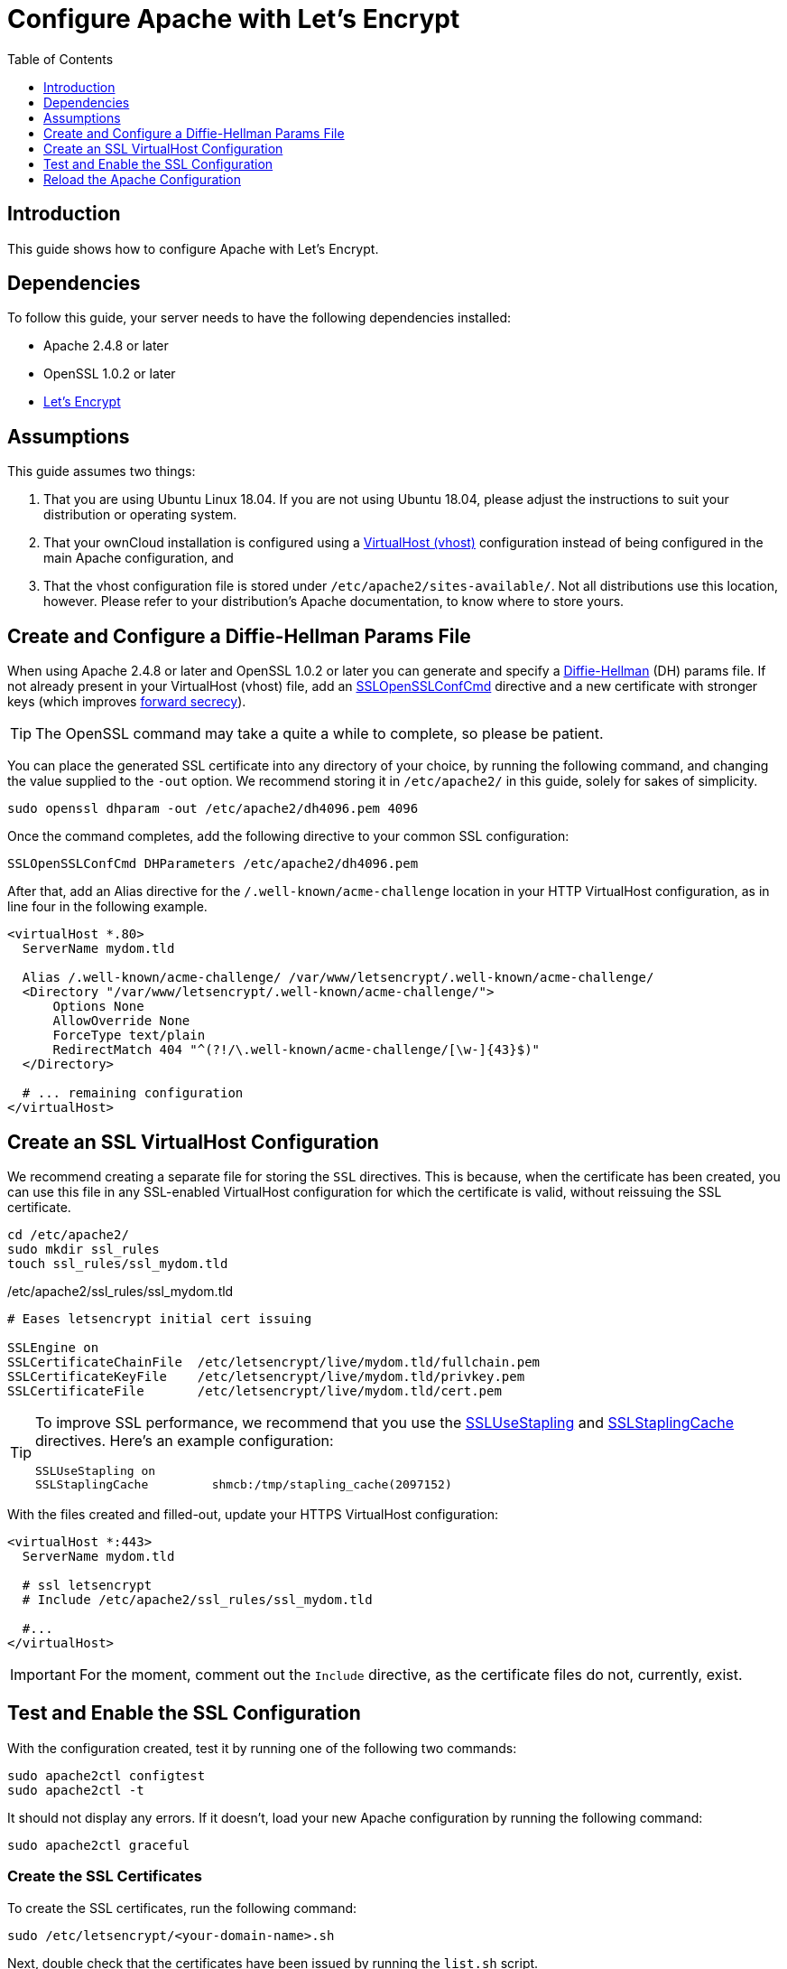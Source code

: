 = Configure Apache with Let's Encrypt
:toc:
:toclevels: 1
:description: Learn how to configure Apache with Let's Encrypt, using Ubuntu Linux 18.04, for use with ownCloud.
:keywords: LetsEncrypt, Apache, SSL, OpenSSL
:diffie-hellman-url: https://en.wikipedia.org/wiki/Diffie–Hellman_key_exchange
:sslopensslconfcmd-url: https://httpd.apache.org/docs/trunk/mod/mod_ssl.html#sslopensslconfcmd
:forward-secrecy-url: https://scotthelme.co.uk/perfect-forward-secrecy/
:sslusestapling-url: https://httpd.apache.org/docs/trunk/mod/mod_ssl.html#sslusestapling
:sslstaplingcache-url: https://httpd.apache.org/docs/trunk/mod/mod_ssl.html#sslstaplingcache
:virtual-host-url: https://httpd.apache.org/docs/2.4/vhosts/examples.html
:letsencrypt-url: https://letsencrypt.org/getting-started/

== Introduction

This guide shows how to configure Apache with Let's Encrypt.

== Dependencies

To follow this guide, your server needs to have the following dependencies installed:

- Apache 2.4.8 or later 
- OpenSSL 1.0.2 or later
- {letsencrypt-url}[Let's Encrypt]

== Assumptions

This guide assumes two things:

. That you are using Ubuntu Linux 18.04. 
  If you are not using Ubuntu 18.04, please adjust the instructions to suit your distribution or operating system.
. That your ownCloud installation is configured using a {virtual-host-url}[VirtualHost (vhost)] configuration instead of being configured in the main Apache configuration, and 
. That the vhost configuration file is stored under `/etc/apache2/sites-available/`. 
  Not all distributions use this location, however. Please refer to your distribution's Apache documentation, to know where to store yours. 

[[create-and-configure-a-diffie-hellman-params-file]]
== Create and Configure a Diffie-Hellman Params File

When using Apache 2.4.8 or later and OpenSSL 1.0.2 or later you can generate and specify a {diffie-hellman-url}[Diffie-Hellman] (DH) params file. 
If not already present in your VirtualHost (vhost) file, add an {sslopensslconfcmd-url}[SSLOpenSSLConfCmd] directive and a new certificate with stronger keys (which improves {forward-secrecy-url}[forward secrecy]). 

TIP: The OpenSSL command may take a quite a while to complete, so please be patient.

You can place the generated SSL certificate into any directory of your choice, by running the following command, and changing the value supplied to the `-out` option. 
We recommend storing it in  `/etc/apache2/` in this guide, solely for sakes of simplicity.

[source,console]
....
sudo openssl dhparam -out /etc/apache2/dh4096.pem 4096
....

Once the command completes, add the following directive to your common SSL configuration:

[source,apacheconf]
----
SSLOpenSSLConfCmd DHParameters /etc/apache2/dh4096.pem
----

After that, add an Alias directive for the `/.well-known/acme-challenge` location in your HTTP VirtualHost configuration, as in line four in the following example.

[source,apacheconf]
----
<virtualHost *.80>
  ServerName mydom.tld

  Alias /.well-known/acme-challenge/ /var/www/letsencrypt/.well-known/acme-challenge/
  <Directory "/var/www/letsencrypt/.well-known/acme-challenge/">
      Options None
      AllowOverride None
      ForceType text/plain
      RedirectMatch 404 "^(?!/\.well-known/acme-challenge/[\w-]{43}$)"
  </Directory>

  # ... remaining configuration
</virtualHost>
----

[[create-an-ssl-virtualhost-configuration]]
== Create an SSL VirtualHost Configuration

We recommend creating a separate file for storing the `SSL` directives.
This is because, when the certificate has been created, you can use this file in any SSL-enabled VirtualHost configuration for which the certificate is valid, without reissuing the SSL certificate.

....
cd /etc/apache2/
sudo mkdir ssl_rules
touch ssl_rules/ssl_mydom.tld
....

./etc/apache2/ssl_rules/ssl_mydom.tld
[source,apacheconf]
----
# Eases letsencrypt initial cert issuing

SSLEngine on
SSLCertificateChainFile  /etc/letsencrypt/live/mydom.tld/fullchain.pem
SSLCertificateKeyFile    /etc/letsencrypt/live/mydom.tld/privkey.pem
SSLCertificateFile       /etc/letsencrypt/live/mydom.tld/cert.pem
----

[TIP]
====
To improve SSL performance, we recommend that you use the {sslusestapling-url}[SSLUseStapling] and {sslstaplingcache-url}[SSLStaplingCache] directives. 
Here's an example configuration:

[source,console]
....
SSLUseStapling on
SSLStaplingCache         shmcb:/tmp/stapling_cache(2097152)
....
====

With the files created and filled-out, update your HTTPS VirtualHost configuration:

[source,apacheconf]
----
<virtualHost *:443>
  ServerName mydom.tld

  # ssl letsencrypt
  # Include /etc/apache2/ssl_rules/ssl_mydom.tld

  #...
</virtualHost>
----

IMPORTANT: For the moment, comment out the `Include` directive, as the certificate files do not, currently, exist.

[[test-and-enable-the-ssl-configuration]]
== Test and Enable the SSL Configuration

With the configuration created, test it by running one of the following two commands:

[source,console]
....
sudo apache2ctl configtest
sudo apache2ctl -t 
....

It should not display any errors. 
If it doesn't, load your new Apache configuration by running the following command:

[source,console]
....
sudo apache2ctl graceful
....

[[creating-ssl-certificates]]
=== Create the SSL Certificates

To create the SSL certificates, run the following command:

[source,console]
....
sudo /etc/letsencrypt/<your-domain-name>.sh
....

Next, double check that the certificates have been issued by running the `list.sh` script.

....
sudo /etc/letsencrypt/list.sh
....

If successful, you will see output similar to that below when the command completes:

[source,console]
....
Saving debug log to /var/log/letsencrypt/letsencrypt.log

-------------------------------------------------------------------------------
Found the following certs:
  Certificate Name: mydom.tld
    Domains: mydom.tld
    Expiry Date: 2018-06-18 10:57:18+00:00 (VALID: 89 days)
    Certificate Path: /etc/letsencrypt/live/mydom.tld/fullchain.pem
    Private Key Path: /etc/letsencrypt/live/mydom.tld/privkey.pem
-------------------------------------------------------------------------------
....

As the certificate files exist, you can uncomment the `Include` directive in your HTTPS VirtualHost configuration to use them.

[source,apacheconf]
----
<virtualHost *:443>
  ServerName mydom.tld

  # ssl letsencrypt
  Include /etc/apache2/ssl_rules/ssl_mydom.tld

  #...
</virtualHost>
----

[[reload-the-apache-configuration]]
== Reload the Apache Configuration

Finally, reload (or restart) Apache.

It is now ready to serve HTTPS request for the given domain using the issued certificates.

....
sudo service apache2 reload
....

